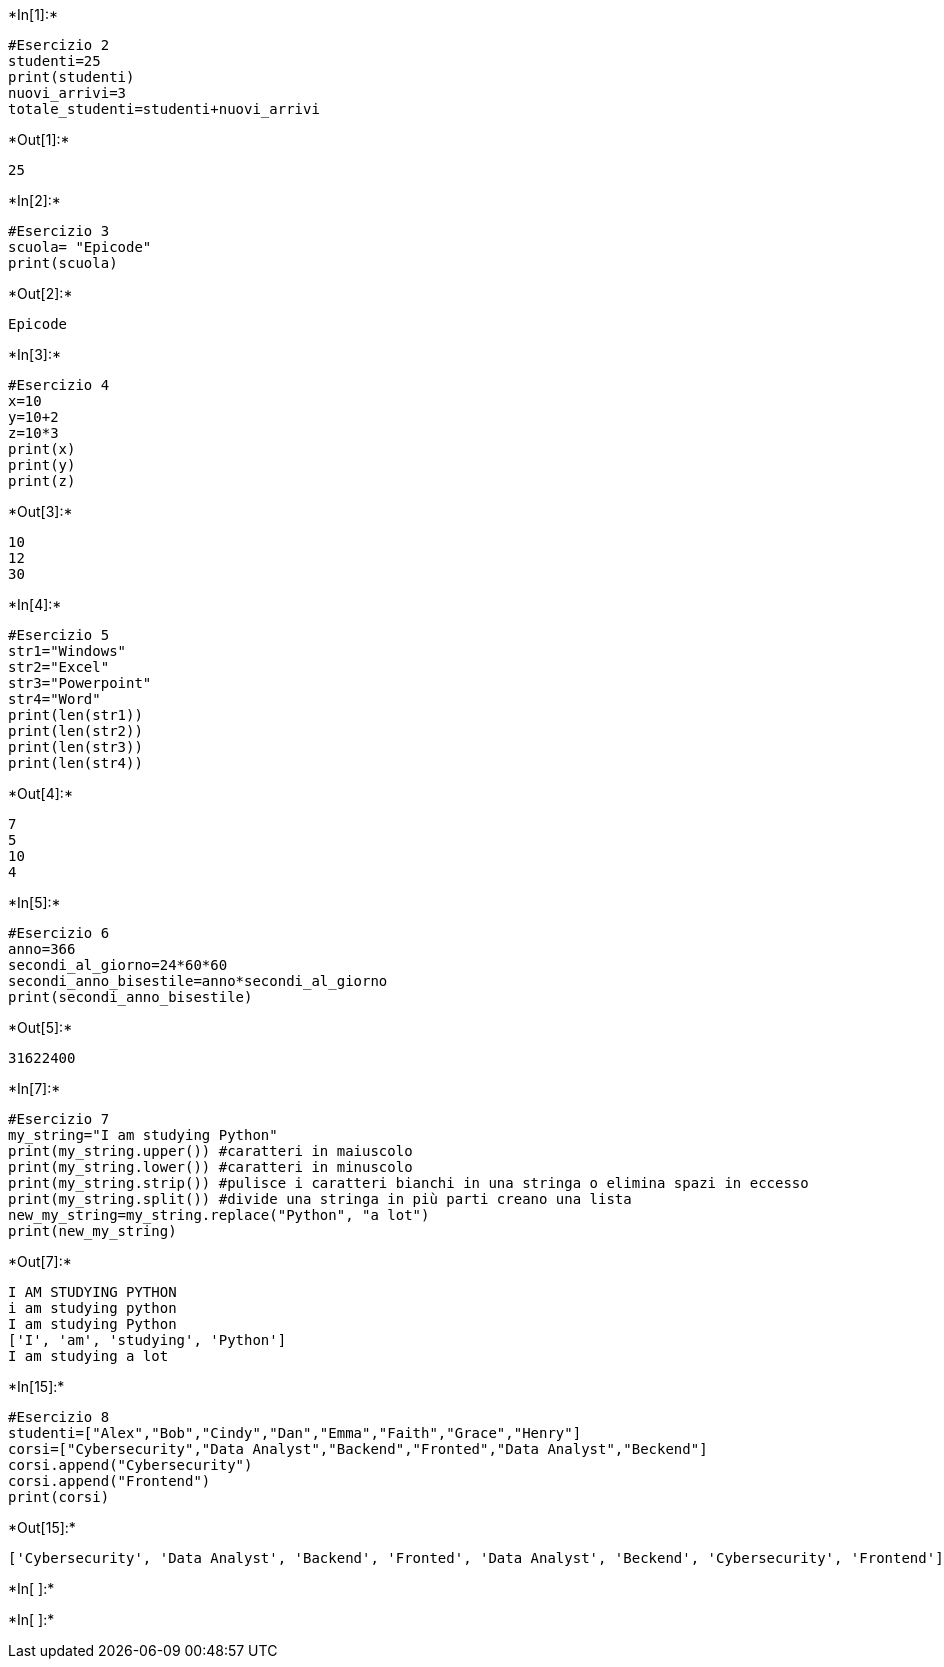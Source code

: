 +*In[1]:*+
[source, ipython3]
----
#Esercizio 2
studenti=25
print(studenti)
nuovi_arrivi=3
totale_studenti=studenti+nuovi_arrivi

----


+*Out[1]:*+
----
25
----


+*In[2]:*+
[source, ipython3]
----
#Esercizio 3
scuola= "Epicode"
print(scuola)
----


+*Out[2]:*+
----
Epicode
----


+*In[3]:*+
[source, ipython3]
----
#Esercizio 4
x=10
y=10+2
z=10*3
print(x)
print(y)
print(z)
----


+*Out[3]:*+
----
10
12
30
----


+*In[4]:*+
[source, ipython3]
----
#Esercizio 5
str1="Windows"
str2="Excel"
str3="Powerpoint"
str4="Word"
print(len(str1))
print(len(str2))
print(len(str3))
print(len(str4))
----


+*Out[4]:*+
----
7
5
10
4
----


+*In[5]:*+
[source, ipython3]
----
#Esercizio 6
anno=366
secondi_al_giorno=24*60*60
secondi_anno_bisestile=anno*secondi_al_giorno
print(secondi_anno_bisestile)
----


+*Out[5]:*+
----
31622400
----


+*In[7]:*+
[source, ipython3]
----
#Esercizio 7
my_string="I am studying Python"
print(my_string.upper()) #caratteri in maiuscolo
print(my_string.lower()) #caratteri in minuscolo
print(my_string.strip()) #pulisce i caratteri bianchi in una stringa o elimina spazi in eccesso
print(my_string.split()) #divide una stringa in più parti creano una lista
new_my_string=my_string.replace("Python", "a lot")
print(new_my_string)
----


+*Out[7]:*+
----
I AM STUDYING PYTHON
i am studying python
I am studying Python
['I', 'am', 'studying', 'Python']
I am studying a lot
----


+*In[15]:*+
[source, ipython3]
----
#Esercizio 8
studenti=["Alex","Bob","Cindy","Dan","Emma","Faith","Grace","Henry"]
corsi=["Cybersecurity","Data Analyst","Backend","Fronted","Data Analyst","Beckend"]
corsi.append("Cybersecurity")
corsi.append("Frontend")
print(corsi)
----


+*Out[15]:*+
----
['Cybersecurity', 'Data Analyst', 'Backend', 'Fronted', 'Data Analyst', 'Beckend', 'Cybersecurity', 'Frontend']
----


+*In[ ]:*+
[source, ipython3]
----

----


+*In[ ]:*+
[source, ipython3]
----

----
